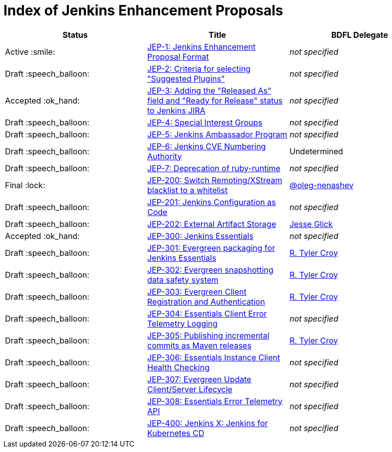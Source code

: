 = Index of Jenkins Enhancement Proposals

[cols="^,>,^"]
|===
| Status | Title | BDFL Delegate

| Active :smile:
| link:1/[JEP-1: Jenkins Enhancement Proposal Format]
| _not specified_

| Draft :speech_balloon:
| link:2/[JEP-2: Criteria for selecting "Suggested Plugins"]
| _not specified_

| Accepted :ok_hand:
| link:3/[JEP-3: Adding the "Released As" field and "Ready for Release" status to Jenkins JIRA]
| _not specified_

| Draft :speech_balloon:
| link:4/[JEP-4: Special Interest Groups]
| _not specified_

| Draft :speech_balloon:
| link:5/[JEP-5: Jenkins Ambassador Program]
| _not specified_

| Draft :speech_balloon:
| link:6/[JEP-6: Jenkins CVE Numbering Authority]
| Undetermined

| Draft :speech_balloon:
| link:7/[JEP-7: Deprecation of ruby-runtime]
| _not specified_

| Final :lock:
| link:200/[JEP-200: Switch Remoting/XStream blacklist to a whitelist]
| https://github.com/oleg-nenashev[@oleg-nenashev]

| Draft :speech_balloon:
| link:201/[JEP-201: Jenkins Configuration as Code]
| _not specified_

| Draft :speech_balloon:
| link:202/[JEP-202: External Artifact Storage]
| https://github.com/jglick[Jesse Glick]

| Accepted :ok_hand:
| link:300/[JEP-300: Jenkins Essentials]
| _not specified_

| Draft :speech_balloon:
| link:301/[JEP-301: Evergreen packaging for Jenkins Essentials]
| https://github.com/rtyler[R. Tyler Croy]

| Draft :speech_balloon:
| link:302/[JEP-302: Evergreen snapshotting data safety system]
| https://github.com/rtyler[R. Tyler Croy]

| Draft :speech_balloon:
| link:303/[JEP-303: Evergreen Client Registration and Authentication]
| link:https://github.com/rtyler[R. Tyler Croy]

| Draft :speech_balloon:
| link:304/[JEP-304: Essentials Client Error Telemetry Logging]
| _not specified_

| Draft :speech_balloon:
| link:305/[JEP-305: Publishing incremental commits as Maven releases]
| https://github.com/rtyler[R. Tyler Croy]

| Draft :speech_balloon:
| link:306/[JEP-306: Essentials Instance Client Health Checking]
| _not specified_

| Draft :speech_balloon:
| link:307/[JEP-307: Evergreen Update Client/Server Lifecycle]
| _not specified_

| Draft :speech_balloon:
| link:308/[JEP-308: Essentials Error Telemetry API]
| _not specified_

| Draft :speech_balloon:
| link:400/[JEP-400: Jenkins X: Jenkins for Kubernetes CD]
| _not specified_

|===
